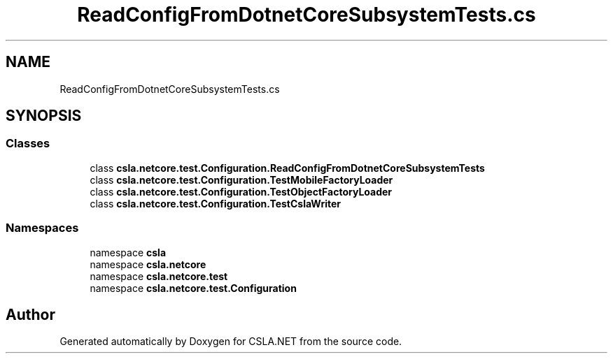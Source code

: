 .TH "ReadConfigFromDotnetCoreSubsystemTests.cs" 3 "Wed Jul 21 2021" "Version 5.4.2" "CSLA.NET" \" -*- nroff -*-
.ad l
.nh
.SH NAME
ReadConfigFromDotnetCoreSubsystemTests.cs
.SH SYNOPSIS
.br
.PP
.SS "Classes"

.in +1c
.ti -1c
.RI "class \fBcsla\&.netcore\&.test\&.Configuration\&.ReadConfigFromDotnetCoreSubsystemTests\fP"
.br
.ti -1c
.RI "class \fBcsla\&.netcore\&.test\&.Configuration\&.TestMobileFactoryLoader\fP"
.br
.ti -1c
.RI "class \fBcsla\&.netcore\&.test\&.Configuration\&.TestObjectFactoryLoader\fP"
.br
.ti -1c
.RI "class \fBcsla\&.netcore\&.test\&.Configuration\&.TestCslaWriter\fP"
.br
.in -1c
.SS "Namespaces"

.in +1c
.ti -1c
.RI "namespace \fBcsla\fP"
.br
.ti -1c
.RI "namespace \fBcsla\&.netcore\fP"
.br
.ti -1c
.RI "namespace \fBcsla\&.netcore\&.test\fP"
.br
.ti -1c
.RI "namespace \fBcsla\&.netcore\&.test\&.Configuration\fP"
.br
.in -1c
.SH "Author"
.PP 
Generated automatically by Doxygen for CSLA\&.NET from the source code\&.

